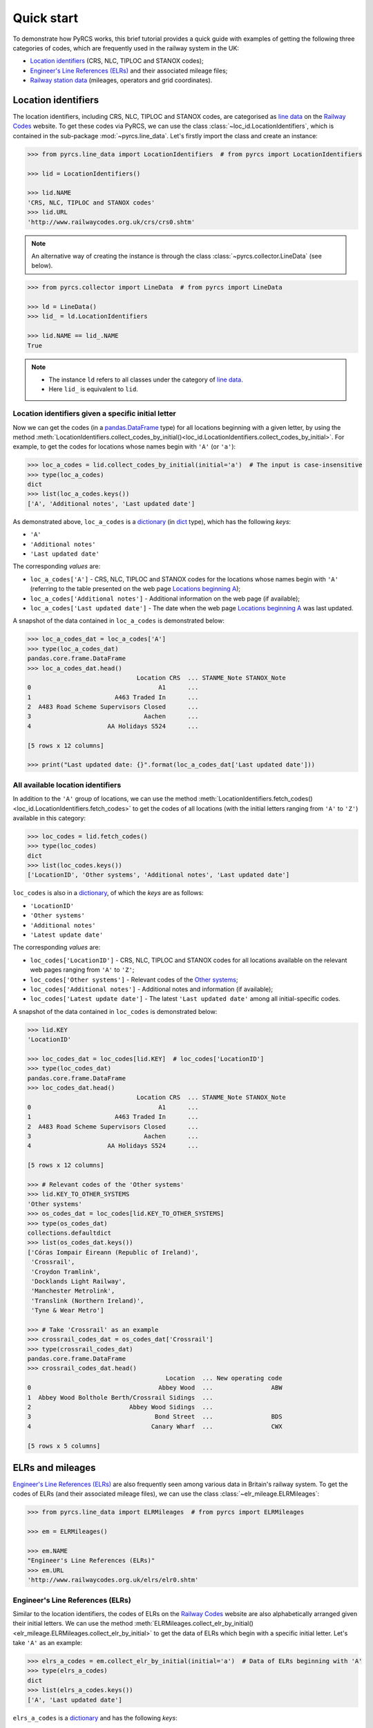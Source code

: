 .. _pyrcs-tutorial:

===========
Quick start
===========

To demonstrate how PyRCS works, this brief tutorial provides a quick guide with examples of getting the following three categories of codes, which are frequently used in the railway system in the UK:

- `Location identifiers`_ (CRS, NLC, TIPLOC and STANOX codes);
- `Engineer's Line References (ELRs)`_ and their associated mileage files;
- `Railway station data`_ (mileages, operators and grid coordinates).

.. _`Location identifiers`: http://www.railwaycodes.org.uk/crs/CRS0.shtm
.. _`Engineer's Line References (ELRs)`: http://www.railwaycodes.org.uk/elrs/elr0.shtm
.. _`Railway station data`: http://www.railwaycodes.org.uk/stations/station1.shtm


.. _quickstart-location-identifiers:

Location identifiers
====================

The location identifiers, including CRS, NLC, TIPLOC and STANOX codes, are categorised as `line data`_ on the `Railway Codes`_ website. To get these codes via PyRCS, we can use the class :class:`~loc_id.LocationIdentifiers`, which is contained in the sub-package :mod:`~pyrcs.line_data`. Let's firstly import the class and create an instance:

.. _`line data`: http://www.railwaycodes.org.uk/linedatamenu.shtm
.. _`Railway Codes`: http://www.railwaycodes.org.uk/index.shtml

.. code-block:: python

    >>> from pyrcs.line_data import LocationIdentifiers  # from pyrcs import LocationIdentifiers

    >>> lid = LocationIdentifiers()

    >>> lid.NAME
    'CRS, NLC, TIPLOC and STANOX codes'
    >>> lid.URL
    'http://www.railwaycodes.org.uk/crs/crs0.shtm'

.. note::

    An alternative way of creating the instance is through the class :class:`~pyrcs.collector.LineData` (see below).

.. code-block:: python

    >>> from pyrcs.collector import LineData  # from pyrcs import LineData

    >>> ld = LineData()
    >>> lid_ = ld.LocationIdentifiers

    >>> lid.NAME == lid_.NAME
    True

.. note::

    - The instance ``ld`` refers to all classes under the category of `line data`_.
    - Here ``lid_`` is equivalent to ``lid``.

.. _quickstart-location-identifiers-given-initial:

Location identifiers given a specific initial letter
----------------------------------------------------

Now we can get the codes (in a `pandas.DataFrame`_ type) for all locations beginning with a given letter, by using the method :meth:`LocationIdentifiers.collect_codes_by_initial()<loc_id.LocationIdentifiers.collect_codes_by_initial>`. For example, to get the codes for locations whose names begin with ``'A'`` (or ``'a'``):

.. _`pandas.DataFrame`: https://pandas.pydata.org/docs/reference/api/pandas.DataFrame.html

.. code-block:: python

    >>> loc_a_codes = lid.collect_codes_by_initial(initial='a')  # The input is case-insensitive
    >>> type(loc_a_codes)
    dict
    >>> list(loc_a_codes.keys())
    ['A', 'Additional notes', 'Last updated date']

As demonstrated above, ``loc_a_codes`` is a `dictionary`_ (in `dict`_ type), which has the following *keys*:

-  ``'A'``
-  ``'Additional notes'``
-  ``'Last updated date'``

The corresponding *values* are:

-  ``loc_a_codes['A']`` - CRS, NLC, TIPLOC and STANOX codes for the locations whose names begin with ``'A'`` (referring to the table presented on the web page `Locations beginning A`_);
-  ``loc_a_codes['Additional notes']`` - Additional information on the web page (if available);
-  ``loc_a_codes['Last updated date']`` - The date when the web page `Locations beginning A`_ was last updated.

.. _`dictionary`: https://docs.python.org/3/tutorial/datastructures.html#dictionaries
.. _`dict`: https://docs.python.org/3/library/stdtypes.html#dict
.. _`Locations beginning A`: http://www.railwaycodes.org.uk/crs/CRSa.shtm

A snapshot of the data contained in ``loc_a_codes`` is demonstrated below:

.. code-block:: python

    >>> loc_a_codes_dat = loc_a_codes['A']
    >>> type(loc_a_codes_dat)
    pandas.core.frame.DataFrame
    >>> loc_a_codes_dat.head()
                                  Location CRS  ... STANME_Note STANOX_Note
    0                                   A1      ...
    1                       A463 Traded In      ...
    2  A483 Road Scheme Supervisors Closed      ...
    3                               Aachen      ...
    4                     AA Holidays S524      ...

    [5 rows x 12 columns]

    >>> print("Last updated date: {}".format(loc_a_codes_dat['Last updated date']))


.. _quickstart-all-location-identifiers:

All available location identifiers
----------------------------------

In addition to the ``'A'`` group of locations, we can use the method :meth:`LocationIdentifiers.fetch_codes()<loc_id.LocationIdentifiers.fetch_codes>` to get the codes of all locations (with the initial letters ranging from ``'A'`` to ``'Z'``) available in this category:

.. code-block:: python

    >>> loc_codes = lid.fetch_codes()
    >>> type(loc_codes)
    dict
    >>> list(loc_codes.keys())
    ['LocationID', 'Other systems', 'Additional notes', 'Last updated date']

``loc_codes`` is also in a `dictionary`_, of which the *keys* are as follows:

-  ``'LocationID'``
-  ``'Other systems'``
-  ``'Additional notes'``
-  ``'Latest update date'``

The corresponding *values* are:

-  ``loc_codes['LocationID']`` - CRS, NLC, TIPLOC and STANOX codes for all locations available on the relevant web pages ranging from ``'A'`` to ``'Z'``;
-  ``loc_codes['Other systems']`` - Relevant codes of the `Other systems`_;
-  ``loc_codes['Additional notes']`` - Additional notes and information (if available);
-  ``loc_codes['Latest update date']`` - The latest ``'Last updated date'`` among all initial-specific codes.

.. _`Other systems`: http://www.railwaycodes.org.uk/crs/CRS1.shtm

A snapshot of the data contained in ``loc_codes`` is demonstrated below:

.. code-block:: python

    >>> lid.KEY
    'LocationID'

    >>> loc_codes_dat = loc_codes[lid.KEY]  # loc_codes['LocationID']
    >>> type(loc_codes_dat)
    pandas.core.frame.DataFrame
    >>> loc_codes_dat.head()
                                  Location CRS  ... STANME_Note STANOX_Note
    0                                   A1      ...
    1                       A463 Traded In      ...
    2  A483 Road Scheme Supervisors Closed      ...
    3                               Aachen      ...
    4                     AA Holidays S524      ...

    [5 rows x 12 columns]

    >>> # Relevant codes of the 'Other systems'
    >>> lid.KEY_TO_OTHER_SYSTEMS
    'Other systems'
    >>> os_codes_dat = loc_codes[lid.KEY_TO_OTHER_SYSTEMS]
    >>> type(os_codes_dat)
    collections.defaultdict
    >>> list(os_codes_dat.keys())
    ['Córas Iompair Éireann (Republic of Ireland)',
     'Crossrail',
     'Croydon Tramlink',
     'Docklands Light Railway',
     'Manchester Metrolink',
     'Translink (Northern Ireland)',
     'Tyne & Wear Metro']

    >>> # Take 'Crossrail' as an example
    >>> crossrail_codes_dat = os_codes_dat['Crossrail']
    >>> type(crossrail_codes_dat)
    pandas.core.frame.DataFrame
    >>> crossrail_codes_dat.head()
                                          Location  ... New operating code
    0                                   Abbey Wood  ...                ABW
    1  Abbey Wood Bolthole Berth/Crossrail Sidings  ...
    2                           Abbey Wood Sidings  ...
    3                                  Bond Street  ...                BDS
    4                                 Canary Wharf  ...                CWX

    [5 rows x 5 columns]


.. _quickstart-elrs-and-mileages:

ELRs and mileages
=================

`Engineer's Line References (ELRs)`_ are also frequently seen among various data in Britain's railway system. To get the codes of ELRs (and their associated mileage files), we can use the class :class:`~elr_mileage.ELRMileages`:

.. code-block:: python

    >>> from pyrcs.line_data import ELRMileages  # from pyrcs import ELRMileages

    >>> em = ELRMileages()

    >>> em.NAME
    "Engineer's Line References (ELRs)"
    >>> em.URL
    'http://www.railwaycodes.org.uk/elrs/elr0.shtm'

.. _quickstart-elrs:

Engineer's Line References (ELRs)
---------------------------------

Similar to the location identifiers, the codes of ELRs on the `Railway Codes`_ website are also alphabetically arranged given their initial letters. We can use the method :meth:`ELRMileages.collect_elr_by_initial()<elr_mileage.ELRMileages.collect_elr_by_initial>` to get the data of ELRs which begin with a specific initial letter. Let's take ``'A'`` as an example:

.. code-block:: python

    >>> elrs_a_codes = em.collect_elr_by_initial(initial='a')  # Data of ELRs beginning with 'A'
    >>> type(elrs_a_codes)
    dict
    >>> list(elrs_a_codes.keys())
    ['A', 'Last updated date']

``elrs_a_codes`` is a `dictionary`_ and has the following *keys*:

-  ``'A'``
-  ``'Last updated date'``

The corresponding *values* are:

-  ``elrs_a_codes['A']`` - Data of ELRs that begin with ``'A'`` (referring to the table presented on the web page `ELRs beginning with A`_);
-  ``elrs_a_codes['Last updated date']`` - The date when the web page `ELRs beginning with A`_ was last updated.

.. _`ELRs beginning with A`: http://www.railwaycodes.org.uk/elrs/elra.shtm

A snapshot of the data contained in ``elrs_a_codes`` is demonstrated below:

.. code-block:: python

    >>> elrs_a_codes_dat = elrs_a_codes['A']
    >>> type(elrs_a_codes_dat)
    pandas.core.frame.DataFrame
    >>> elrs_a_codes_dat.head()
       ELR  ...         Notes
    0  AAL  ...      Now NAJ3
    1  AAM  ...  Formerly AML
    2  AAV  ...
    3  ABB  ...       Now AHB
    4  ABB  ...

    [5 rows x 5 columns]

    >>> print("Last updated date: {}".format(elrs_a_codes['Last updated date']))


To get the data of all ELRs (with the initial letters ranging from ``'A'`` to ``'Z'``) available in this category, we can use the method :meth:`ELRMileages.fetch_elr()<elr_mileage.ELRMileages.fetch_elr>`:

.. code-block:: python

    >>> elrs_codes = em.fetch_elr()
    >>> type(elrs_codes)
    ['ELRs and mileages', 'Last updated date']

In like manner, ``elrs_codes`` is also a `dictionary`_, of which the *keys* are:

-  ``'ELRs and mileages'``
-  ``'Latest update date'``

The corresponding *values* are:

-  ``elrs_codes['ELRs and mileages']`` - Codes of all available ELRs (with the initial letters ranging from ``'A'`` to ``'Z'``);
-  ``elrs_codes['Latest update date']`` - The latest ``'Last updated date'`` among all the initial-specific codes.

A snapshot of the data contained in ``elrs_codes`` is demonstrated below:

.. code-block:: python

    >>> elrs_codes_dat = elrs_codes[em.KEY]
    >>> type(elrs_codes_dat)
    pandas.core.frame.DataFrame
    >>> elrs_codes_dat.head()
       ELR  ...         Notes
    0  AAL  ...      Now NAJ3
    1  AAM  ...  Formerly AML
    2  AAV  ...
    3  ABB  ...       Now AHB
    4  ABB  ...

    [5 rows x 5 columns]

.. _quickstart-mileage-files-given-elr:

Mileage file of a given ELR
---------------------------

Further to the codes of ELRs, each ELR is associated with a mileage file, which specifies the major mileages for the ELR. To get the mileage data, we can use the method :meth:`ELRMileages.fetch_mileage_file()<elr_mileage.ELRMileages.fetch_mileage_file>`.

For example, let's try to get the `mileage file for 'AAM'`_:

.. _`mileage file for 'AAM'`: http://www.railwaycodes.org.uk/elrs/_mileages/a/aam.shtm

.. code-block:: python

    >>> amm_mileage_file = em.fetch_mileage_file(elr='AAM')
    >>> type(amm_mileage_file)
    dict
    >>> list(amm_mileage_file.keys())
    ['ELR', 'Line', 'Sub-Line', 'Mileage', 'Notes']

As demonstrated above, ``amm_mileage_file`` is a `dictionary`_ and has the following *keys*:

-  ``'ELR'``
-  ``'Line'``
-  ``'Sub-Line'``
-  ``'Mileage'``
-  ``'Notes'``

The corresponding *values* are:

-  ``amm_mileage_file['ELR']`` - The given ELR, which, in this example, is ``'AAM'``;
-  ``amm_mileage_file['Line']`` - Name of the line associated with the given ELR;
-  ``amm_mileage_file['Sub-Line']`` - Name of the sub line (if any) associated with the given ELR;
-  ``amm_mileage_file['Mileage']`` - Major mileages for the given ELR;
-  ``amm_mileage_file['Notes']`` - Additional information/notes (if any).

A snapshot of the data contained in ``amm_mileage_file`` is demonstrated below:

.. code-block:: python

    >>> amm_mileage_file['Line']
    'Ashchurch and Malvern Line'

    >>> amm_mileage_file['Mileage'].head()
      Mileage Mileage_Note  ... Link_2_ELR Link_2_Mile_Chain
    0  0.0000               ...
    1  0.0154               ...
    2  0.0396               ...
    3  1.1012               ...
    4  1.1408               ...

    [5 rows x 11 columns]


.. _quickstart-railway-station-data:

Railway station data
====================

The `railway station data`_ (including the station name, ELR, mileage, status, owner, operator, degrees of longitude and latitude, and grid reference) is categorised as one of the `other assets`_ on the `Railway Codes`_ website. To deal with data in this category, PyRCS offers a sub-package :mod:`~pyrcs.other_assets`, from which we can use the contained class :class:`~station.Stations` to get the `railway station data`_:

.. _`other assets`: http://www.railwaycodes.org.uk/otherassetsmenu.shtm

Now let's import the class and create an instance of it:

.. code-block:: python

    >>> from pyrcs.other_assets import Stations  # from pyrcs import Stations

    >>> stn = Stations()

    >>> stn.NAME
    'Railway station data'
    >>> stn.URL
    'http://www.railwaycodes.org.uk/stations/station0.shtm'

.. note::

    - Alternatively, the instance ``stn`` can also be defined through the class :class:`~pyrcs.collector.OtherAssets`, which contains all classes under the category of `other assets`_ (see below).

.. code-block:: python

    >>> from pyrcs.collector import OtherAssets  # from pyrcs import OtherAssets

    >>> oa = OtherAssets()
    >>> stn_ = oa.Stations

    >>> stn.NAME == stn_.NAME
    True

.. note::

    - The instances ``stn_`` and ``stn`` are of the same class :class:`~station.Stations`.

.. _quickstart-railway-station-locations-given-initial:

Railway station locations given a specific initial letter
---------------------------------------------------------

To get the location data of railway stations whose names start with a given letter, say ``'A'``, we can use the method :meth:`Stations.collect_locations_by_initial()<station.Stations.collect_locations_by_initial>`:

.. code-block:: python

    >>> stn_loc_a_codes = stn.collect_locations_by_initial(initial='a')
    >>> type(stn_loc_a_codes)
    dict
    >>> list(stn_loc_a_codes.keys())
    ['A', 'Last updated date']

As demonstrated above, the dictionary ``stn_loc_a_codes`` include the following *keys*:

-  ``'A'``
-  ``'Last updated date'``

The corresponding *values* are:

-  ``stn_loc_a_codes['A']`` - Mileages, operators and grid coordinates of railway stations whose names begin with ``'A'`` (referring to the table presented on the web page of `Stations beginning with A`_);
-  ``stn_loc_a_codes['Last updated date']`` - The date when the web page `Stations beginning with A`_ was last updated.

.. _`Stations beginning with A`: http://www.railwaycodes.org.uk/stations/stationa.shtm

A snapshot of the data contained in ``stn_loc_a`` is demonstrated below:

.. code-block:: python

    >>> stn_loc_a_codes_dat = stn_loc_a_codes['A']
    >>> type(stn_loc_a_codes_dat)
    pandas.core.frame.DataFrame
    >>> stn_loc_a_codes_dat.head()
          Station  ...                                    Former Operator
    0  Abbey Wood  ...  London & South Eastern Railway from 1 April 20...
    1  Abbey Wood  ...  London & South Eastern Railway from 1 April 20...
    2        Aber  ...  Keolis Amey Operations/Gweithrediadau Keolis A...
    3   Abercynon  ...  Keolis Amey Operations/Gweithrediadau Keolis A...
    4   Abercynon  ...  Keolis Amey Operations/Gweithrediadau Keolis A...

    [5 rows x 14 columns]

    >>> stn_loc_a_codes_dat.columns.to_list()
    ['Station',
     'Station Note',
     'ELR',
     'Mileage',
     'Status',
     'Degrees Longitude',
     'Degrees Latitude',
     'Grid Reference',
     'CRS',
     'CRS Note',
     'Owner',
     'Former Owner',
     'Operator',
     'Former Operator']
    >>> stn_loc_a_codes_dat[['Station', 'ELR', 'Mileage']].head()
          Station  ELR   Mileage
    0  Abbey Wood  NKL  11m 43ch
    1  Abbey Wood  XRS  24.458km
    2        Aber  CAR   8m 69ch
    3   Abercynon  CAM  16m 28ch
    4   Abercynon  ABD  16m 28ch

    >>> print("Last updated date: {}".format(stn_loc_a_codes['Last updated date']))


.. _quickstart-all-railway-station-locations:

All available railway station locations
---------------------------------------

To get the location data of all railway stations (with the initial letters ranging from ``'A'`` to ``'Z'``) available in this category, we can use the method :meth:`Stations.fetch_locations()<station.Stations.fetch_locations>`:

.. code-block:: python

    >>> stn_loc_codes = stn.fetch_locations()
    >>> type(stn_loc_codes)
    dict
    >>> list(stn_loc_codes.keys())
    ['Mileages, operators and grid coordinates', 'Last updated date']

The dictionary ``stn_loc_codes`` include the following *keys*:

-  ``'Mileages, operators and grid coordinates'``
-  ``'Latest update date'``

The corresponding *values* are:

-  ``stn_loc_codes['Mileages, operators and grid coordinates']`` - Location data of all railway stations available on the relevant web pages ranging from ``'A'`` to ``'Z'``;
-  ``stn_loc_codes['Latest update date']`` - The latest ``'Last updated date'`` among all initial-specific codes.

A snapshot of the data contained in ``stn_loc_codes`` is demonstrated below:

.. code-block:: python

    >>> stn.KEY_TO_STN
    'Mileages, operators and grid coordinates'

    >>> stn_loc_codes_dat = stn_loc_codes[stn.KEY_TO_STN]
    >>> type(stn_loc_codes_dat)
    pandas.core.frame.DataFrame
    >>> stn_loc_codes_dat.head()
          Station  ...                                    Former Operator
    0  Abbey Wood  ...  London & South Eastern Railway from 1 April 20...
    1  Abbey Wood  ...  London & South Eastern Railway from 1 April 20...
    2        Aber  ...  Keolis Amey Operations/Gweithrediadau Keolis A...
    3   Abercynon  ...  Keolis Amey Operations/Gweithrediadau Keolis A...
    4   Abercynon  ...  Keolis Amey Operations/Gweithrediadau Keolis A...

    [5 rows x 14 columns]

    >>> stn_loc_codes_dat.columns.to_list()
    ['Station',
     'Station Note',
     'ELR',
     'Mileage',
     'Status',
     'Degrees Longitude',
     'Degrees Latitude',
     'Grid Reference',
     'CRS',
     'CRS Note',
     'Owner',
     'Former Owner',
     'Operator',
     'Former Operator']
    >>> stn_loc_codes_dat[['Station', 'ELR', 'Mileage']].head()
          Station  ELR   Mileage
    0  Abbey Wood  NKL  11m 43ch
    1  Abbey Wood  XRS  24.458km
    2        Aber  CAR   8m 69ch
    3   Abercynon  CAM  16m 28ch
    4   Abercynon  ABD  16m 28ch

    >>> print("Last updated date: {}".format(stn_loc_data['Last updated date']))



.. _quickstart-the-end:

**This is the end of the** :doc:`quick-start`.

-----------------------------------------------------------

Any issues regarding the use of the package are all welcome and should be logged/reported onto the `Bug Tracker`_.

.. _`Bug Tracker`: https://github.com/mikeqfu/pyrcs/issues

For more details and examples, check :doc:`sub-pkg-and-mod`.
